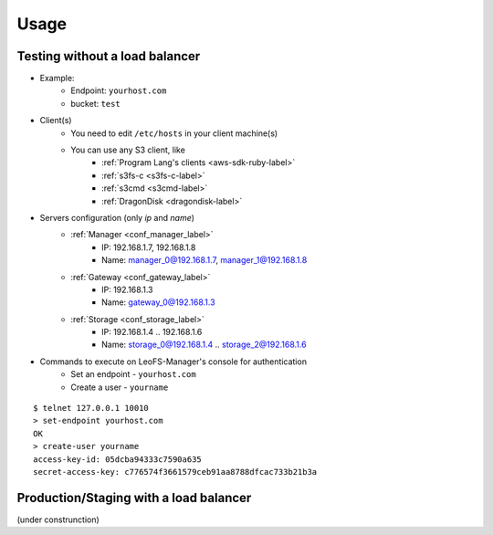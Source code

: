 Usage
========

.. index::
   pair: Configuration; LeoFS's Use Case - Without load-balancer

Testing without a load balancer
-------------------------------

.. image:: _static/images/leofs-usecase-without-lb.png
   :width: 700px

* Example:
    * Endpoint: ``yourhost.com``
    * bucket: ``test``
* Client(s)
    * You need to edit ``/etc/hosts`` in your client machine(s)
    * You can use any S3 client, like
        * :ref:`Program Lang's clients <aws-sdk-ruby-label>`
        * :ref:`s3fs-c <s3fs-c-label>`
        * :ref:`s3cmd <s3cmd-label>`
        * :ref:`DragonDisk <dragondisk-label>`
* Servers configuration (only `ip` and `name`)
    * :ref:`Manager <conf_manager_label>`
        * IP: 192.168.1.7, 192.168.1.8
        * Name: manager_0@192.168.1.7, manager_1@192.168.1.8
    * :ref:`Gateway <conf_gateway_label>`
        * IP: 192.168.1.3
        * Name: gateway_0@192.168.1.3
    * :ref:`Storage <conf_storage_label>`
        * IP: 192.168.1.4 .. 192.168.1.6
        * Name: storage_0@192.168.1.4 .. storage_2@192.168.1.6
* Commands to execute on LeoFS-Manager's console for authentication
    * Set an endpoint - ``yourhost.com``
    * Create a user   - ``yourname``

::

    $ telnet 127.0.0.1 10010
    > set-endpoint yourhost.com
    OK
    > create-user yourname
    access-key-id: 05dcba94333c7590a635
    secret-access-key: c776574f3661579ceb91aa8788dfcac733b21b3a

\

Production/Staging with a load balancer
---------------------------------------

(under construnction)
